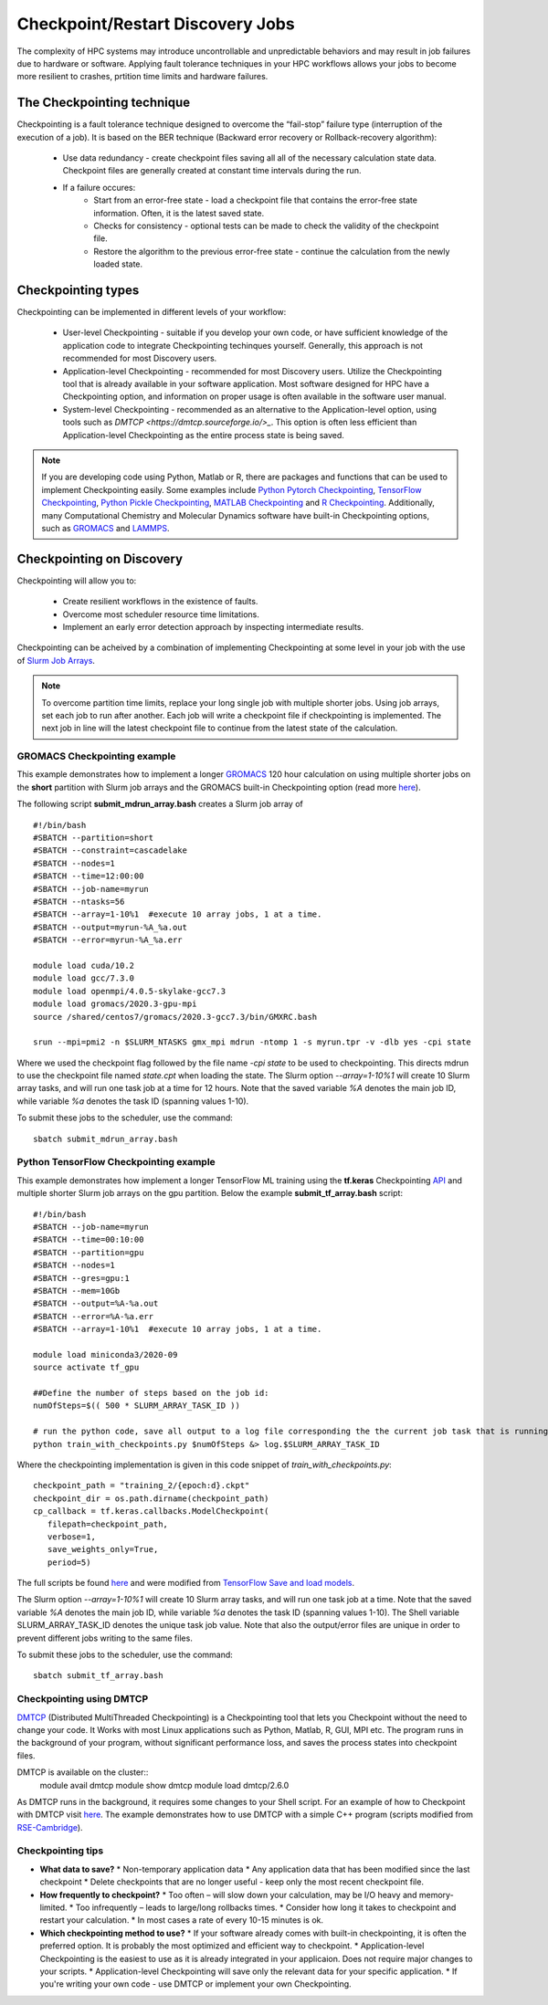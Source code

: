 *****************************************
Checkpoint/Restart Discovery Jobs
*****************************************

The complexity of HPC systems may introduce uncontrollable and unpredictable behaviors and may result in job failures due to hardware or software. Applying fault tolerance techniques in your HPC workflows allows your jobs to become more resilient to crashes, prtition time limits and hardware failures.
  

The Checkpointing technique
================================

Checkpointing is a fault tolerance technique designed to overcome the “fail-stop” failure type (interruption of the execution of a job). It is based on the BER technique (Backward error recovery or Rollback-recovery algorithm):

 * Use data redundancy - create checkpoint files saving all all of the necessary calculation state data. Checkpoint files are generally created at constant time intervals during the run. 
 * If a failure occures:
    * Start from an error-free state - load a checkpoint file that contains the error-free state information. Often, it is the latest saved state.
    * Checks for consistency - optional tests can be made to check the validity of the checkpoint file.
    * Restore the algorithm to the previous error-free state - continue the calculation from the newly loaded state. 

.. image:: /images/checkpointing.png
 :width: 300
 :alt: Checkpointing algorithm flow chart.

Checkpointing types
================================

Checkpointing can be implemented in different levels of your workflow:

  * User-level Checkpointing - suitable if you develop your own code, or have sufficient knowledge of the application code to integrate Checkpointing techinques yourself. Generally, this approach is not recommended for most Discovery users.
  * Application-level Checkpointing - recommended for most Discovery users. Utilize the Checkpointing tool that is already available in your software application. Most software designed for HPC have a Checkpointing option, and information on proper usage is often available in the software user manual. 
  * System-level Checkpointing - recommended as an alternative to the Application-level option, using tools such as `DMTCP <https://dmtcp.sourceforge.io/>_`. This option is often less efficient than Application-level Checkpointing as the entire process state is being saved.   

.. note::
   If you are developing code using Python, Matlab or R, there are packages and functions that can be used to implement Checkpointing easily. Some examples include `Python Pytorch Checkpointing <https://pytorch.org/tutorials/recipes/recipes/saving_and_loading_a_general_checkpoint.html>`_, `TensorFlow Checkpointing <https://www.tensorflow.org/guide/checkpoint>`_, `Python Pickle Checkpointing <https://deap.readthedocs.io/en/master/tutorials/advanced/checkpoint.html>`_, `MATLAB Checkpointing <https://www.mathworks.com/help/gads/work-with-checkpoint-files.html>`_ and `R Checkpointing <https://cran.r-project.org/web/packages/checkpoint/vignettes/checkpoint.html>`_. Additionally, many Computational Chemistry and Molecular Dynamics software have built-in Checkpointing options, such as `GROMACS <https://manual.gromacs.org/documentation/current/user-guide/managing-simulations.html>`_ and `LAMMPS <https://docs.lammps.org/restart.html>`_.  


Checkpointing on Discovery 
================================

Checkpointing will allow you to: 

 * Create resilient workflows in the existence of faults.
 * Overcome most scheduler resource time limitations.
 * Implement an early error detection approach by inspecting intermediate results. 

Checkpointing can be acheived by a combination of implementing Checkpointing at some level in your job with the use of `Slurm Job Arrays <https://slurm.schedmd.com/job_array.html>`_. 

.. note::
   To overcome partition time limits, replace your long single job with multiple shorter jobs. Using job arrays, set each job to run after another. Each job will write a checkpoint file if checkpointing is implemented. The next job in line will the latest checkpoint file to continue from the latest state of the calculation.

GROMACS Checkpointing example
~~~~~~~~~~~~~~~~~~~~~~~~~~~~~~~

This example demonstrates how to implement a longer `GROMACS <https://www.gromacs.org/>`_ 120 hour calculation on using multiple shorter jobs on the **short** partition with Slurm job arrays and the GROMACS built-in Checkpointing option (read more `here <https://manual.gromacs.org/documentation/current/user-guide/managing-simulations.html>`_).

The following script **submit_mdrun_array.bash** creates a Slurm job array of ::

 #!/bin/bash
 #SBATCH --partition=short
 #SBATCH --constraint=cascadelake
 #SBATCH --nodes=1
 #SBATCH --time=12:00:00
 #SBATCH --job-name=myrun
 #SBATCH --ntasks=56
 #SBATCH --array=1-10%1  #execute 10 array jobs, 1 at a time.
 #SBATCH --output=myrun-%A_%a.out
 #SBATCH --error=myrun-%A_%a.err
 
 module load cuda/10.2
 module load gcc/7.3.0
 module load openmpi/4.0.5-skylake-gcc7.3
 module load gromacs/2020.3-gpu-mpi
 source /shared/centos7/gromacs/2020.3-gcc7.3/bin/GMXRC.bash

 srun --mpi=pmi2 -n $SLURM_NTASKS gmx_mpi mdrun -ntomp 1 -s myrun.tpr -v -dlb yes -cpi state

Where we used the checkpoint flag followed by the file name `-cpi state` to be used to checkpointing. This directs mdrun to use the checkpoint file named `state.cpt` when loading the state. The Slurm option `--array=1-10%1` will create 10 Slurm array tasks, and will run one task job at a time for 12 hours. Note that the saved variable `%A` denotes the main job ID, while variable `%a` denotes the task ID (spanning values 1-10).

To submit these jobs to the scheduler, use the command::

   sbatch submit_mdrun_array.bash

Python TensorFlow Checkpointing example
~~~~~~~~~~~~~~~~~~~~~~~~~~~~~~~~~~~~~~~~~

This example demonstrates how implement a longer TensorFlow ML training using the **tf.keras** Checkpointing `API <https://www.tensorflow.org/tutorials/keras/save_and_load>`_ and multiple shorter Slurm job arrays on the gpu partition.
Below the example **submit_tf_array.bash** script::

 #!/bin/bash
 #SBATCH --job-name=myrun
 #SBATCH --time=00:10:00
 #SBATCH --partition=gpu
 #SBATCH --nodes=1
 #SBATCH --gres=gpu:1
 #SBATCH --mem=10Gb
 #SBATCH --output=%A-%a.out
 #SBATCH --error=%A-%a.err
 #SBATCH --array=1-10%1  #execute 10 array jobs, 1 at a time.

 module load miniconda3/2020-09
 source activate tf_gpu

 ##Define the number of steps based on the job id:
 numOfSteps=$(( 500 * SLURM_ARRAY_TASK_ID ))

 # run the python code, save all output to a log file corresponding the the current job task that is running:
 python train_with_checkpoints.py $numOfSteps &> log.$SLURM_ARRAY_TASK_ID

Where the checkpointing implementation is given in this code snippet of `train_with_checkpoints.py`::

 checkpoint_path = "training_2/{epoch:d}.ckpt"
 checkpoint_dir = os.path.dirname(checkpoint_path)
 cp_callback = tf.keras.callbacks.ModelCheckpoint(
    filepath=checkpoint_path,
    verbose=1,
    save_weights_only=True,
    period=5)

The full scripts be found `here <https://github.com/NURC-Training/checkpointing-102021/tree/main/Exercise_2>`_ and were modified from `TensorFlow Save and load models <https://www.tensorflow.org/tutorials/keras/save_and_load>`_.

The Slurm option `--array=1-10%1` will create 10 Slurm array tasks, and will run one task job at a time. Note that the saved variable `%A` denotes the main job ID, while variable `%a` denotes the task ID (spanning values 1-10).
The Shell variable SLURM_ARRAY_TASK_ID denotes the unique task job value. Note that also the output/error files are unique in order to prevent different jobs writing to the same files.

To submit these jobs to the scheduler, use the command::
   
  sbatch submit_tf_array.bash

Checkpointing using DMTCP
~~~~~~~~~~~~~~~~~~~~~~~~~~~~

`DMTCP <https://dmtcp.sourceforge.io/>`_ (Distributed MultiThreaded Checkpointing) is a Checkpointing tool that lets you Checkpoint without the need to change your code. It Works with most Linux applications such as Python, Matlab, R, GUI, MPI etc. 
The program runs in the background of your program, without significant performance loss, and saves the process states into checkpoint files.

DMTCP is available on the cluster::
   module avail dmtcp
   module show dmtcp
   module load dmtcp/2.6.0

As DMTCP runs in the background, it requires some changes to your Shell script. For an example of how to Checkpoint with DMTCP visit `here <https://github.com/NURC-Training/checkpointing-102021/tree/main/Exercise_3/array-job>`_. 
The example demonstrates how to use DMTCP with a simple C++ program (scripts modified from `RSE-Cambridge <https://github.com/RSE-Cambridge/dmtcp-tests>`_).


Checkpointing tips
~~~~~~~~~~~~~~~~~~~

* **What data to save?** 
  * Non-temporary application data
  * Any application data that has been modified since the last checkpoint
  * Delete checkpoints that are no longer useful - keep only the most recent checkpoint file.
* **How frequently to checkpoint?** 
  * Too often – will slow down your calculation, may be I/O heavy and memory-limited.
  * Too infrequently – leads to large/long rollbacks times.
  * Consider how long it takes to checkpoint and restart your calculation. 
  * In most cases a rate of every 10-15 minutes is ok.
* **Which checkpointing method to use?**
  * If your software already comes with built-in checkpointing, it is often the preferred option. It is probably the most optimized and efficient way to checkpoint.
  * Application-level Checkpointing is the easiest to use as it is already integrated in your applicaion. Does not require major changes to your scripts.
  * Application-level Checkpointing will save only the relevant data for your specific application.
  * If you're writing your own code - use DMTCP or implement your own Checkpointing.


